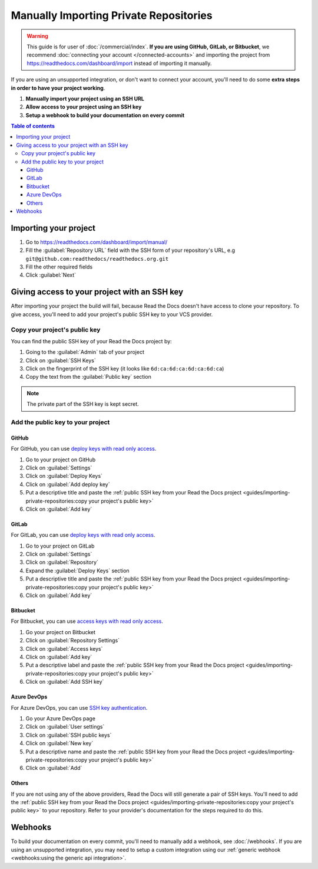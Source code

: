 Manually Importing Private Repositories
=======================================

.. warning::

   This guide is for user of :doc:`/commercial/index`.
   **If you are using GitHub, GitLab, or Bitbucket**,
   we recommend :doc:`connecting your account </connected-accounts>` and importing the project from
   https://readthedocs.com/dashboard/import instead of importing it manually.

If you are using an unsupported integration, or don't want to connect your account,
you'll need to do some **extra steps in order to have your project working**.

#. **Manually import your project using an SSH URL**
#. **Allow access to your project using an SSH key**
#. **Setup a webhook to build your documentation on every commit**

.. contents:: Table of contents
   :local:
   :backlinks: none
   :depth: 3

Importing your project
----------------------

#. Go to https://readthedocs.com/dashboard/import/manual/
#. Fill the :guilabel:`Repository URL` field with the SSH form of your repository's URL,
   e.g ``git@github.com:readthedocs/readthedocs.org.git``
#. Fill the other required fields
#. Click :guilabel:`Next`

Giving access to your project with an SSH key
---------------------------------------------

After importing your project the build will fail,
because Read the Docs doesn't have access to clone your repository.
To give access, you'll need to add your project's public SSH key to your VCS provider.

Copy your project's public key
~~~~~~~~~~~~~~~~~~~~~~~~~~~~~~

You can find the public SSH key of your Read the Docs project by:

#. Going to the :guilabel:`Admin` tab of your project
#. Click on :guilabel:`SSH Keys`
#. Click on the fingerprint of the SSH key (it looks like ``6d:ca:6d:ca:6d:ca:6d:ca``)
#. Copy the text from the :guilabel:`Public key` section

.. note::

   The private part of the SSH key is kept secret.

Add the public key to your project
~~~~~~~~~~~~~~~~~~~~~~~~~~~~~~~~~~

GitHub
''''''

For GitHub, you can use
`deploy keys with read only access <https://docs.github.com/en/developers/overview/managing-deploy-keys#deploy-keys>`__.

#. Go to your project on GitHub
#. Click on :guilabel:`Settings`
#. Click on :guilabel:`Deploy Keys`
#. Click on :guilabel:`Add deploy key`
#. Put a descriptive title and paste the
   :ref:`public SSH key from your Read the Docs project <guides/importing-private-repositories:copy your project's public key>`
#. Click on :guilabel:`Add key`

GitLab
''''''

For GitLab, you can use `deploy keys with read only access <https://docs.gitlab.com/ee/user/project/deploy_keys/index.html>`__.

#. Go to your project on GitLab
#. Click on :guilabel:`Settings`
#. Click on :guilabel:`Repository`
#. Expand the :guilabel:`Deploy Keys` section
#. Put a descriptive title and paste the
   :ref:`public SSH key from your Read the Docs project <guides/importing-private-repositories:copy your project's public key>`
#. Click on :guilabel:`Add key`

Bitbucket
'''''''''

For Bitbucket, you can use `access keys with read only access <https://confluence.atlassian.com/bitbucket/access-keys-294486051.html>`__.

#. Go your project on Bitbucket
#. Click on :guilabel:`Repository Settings`
#. Click on :guilabel:`Access keys`
#. Click on :guilabel:`Add key`
#. Put a descriptive label and paste the
   :ref:`public SSH key from your Read the Docs project <guides/importing-private-repositories:copy your project's public key>`
#. Click on :guilabel:`Add SSH key`

Azure DevOps
''''''''''''

For Azure DevOps, you can use `SSH key authentication <https://docs.microsoft.com/en-us/azure/devops/repos/git/use-ssh-keys-to-authenticate?view=azure-devops>`__.

#. Go your Azure DevOps page
#. Click on :guilabel:`User settings`
#. Click on :guilabel:`SSH public keys`
#. Click on :guilabel:`New key`
#. Put a descriptive name and paste the
   :ref:`public SSH key from your Read the Docs project <guides/importing-private-repositories:copy your project's public key>`
#. Click on :guilabel:`Add`

Others
''''''

If you are not using any of the above providers,
Read the Docs will still generate a pair of SSH keys.
You'll need to add the :ref:`public SSH key from your Read the Docs project <guides/importing-private-repositories:copy your project's public key>`
to your repository.
Refer to your provider's documentation for the steps required to do this.

Webhooks
--------

To build your documentation on every commit,
you'll need to manually add a webhook, see :doc:`/webhooks`.
If you are using an unsupported integration,
you may need to setup a custom integration
using our :ref:`generic webhook <webhooks:using the generic api integration>`.

